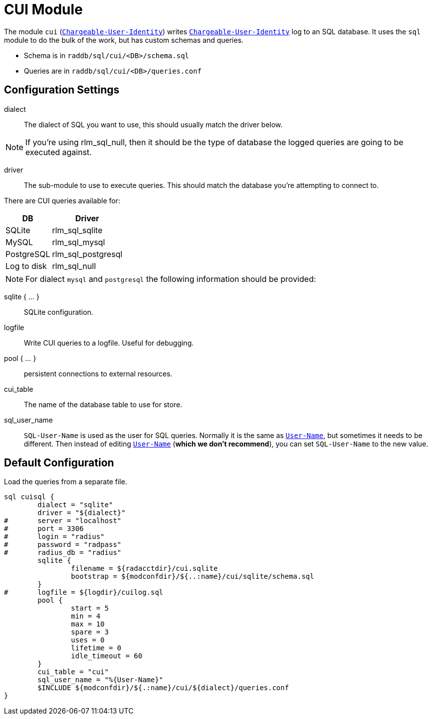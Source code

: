 



= CUI Module

The module `cui` (`link:https://freeradius.org/rfc/rfc6572.html#Chargeable-User-Identity[Chargeable-User-Identity]`) writes
`link:https://freeradius.org/rfc/rfc6572.html#Chargeable-User-Identity[Chargeable-User-Identity]` log to an SQL database.   It uses the `sql`
module to do the bulk of the work, but has custom schemas and
queries.

  * Schema is in `raddb/sql/cui/<DB>/schema.sql`
  * Queries are in `raddb/sql/cui/<DB>/queries.conf`



## Configuration Settings


dialect:: The dialect of SQL you want to use, this should usually match
the driver below.

NOTE: If you're using rlm_sql_null, then it should be the type of
database the logged queries are going to be executed against.



driver:: The sub-module to use to execute queries. This should match
the database you're attempting to connect to.

There are CUI queries available for:

[options="header,autowidth"]
|===
| DB          | Driver
| SQLite      | rlm_sql_sqlite
| MySQL       | rlm_sql_mysql
| PostgreSQL  | rlm_sql_postgresql
| Log to disk | rlm_sql_null
|===



[NOTE]
====
For dialect `mysql` and `postgresql` the following information should be provided:

====


sqlite { ... }:: SQLite configuration.



logfile:: Write CUI queries to a logfile. Useful for debugging.



pool { ... }:: persistent connections to external resources.



cui_table:: The name of the database table to use for store.



sql_user_name:: `SQL-User-Name` is used as the user for SQL queries.
Normally it is the same as `link:https://freeradius.org/rfc/rfc2865.html#User-Name[User-Name]`, but sometimes it needs to be different.
Then instead of editing `link:https://freeradius.org/rfc/rfc2865.html#User-Name[User-Name]` (*which we don't recommend*), you can
set `SQL-User-Name` to the new value.



.Load the queries from a separate file.


== Default Configuration

```
sql cuisql {
	dialect = "sqlite"
	driver = "${dialect}"
#	server = "localhost"
#	port = 3306
#	login = "radius"
#	password = "radpass"
#	radius_db = "radius"
	sqlite {
		filename = ${radacctdir}/cui.sqlite
		bootstrap = ${modconfdir}/${..:name}/cui/sqlite/schema.sql
	}
#	logfile = ${logdir}/cuilog.sql
	pool {
		start = 5
		min = 4
		max = 10
		spare = 3
		uses = 0
		lifetime = 0
		idle_timeout = 60
	}
	cui_table = "cui"
	sql_user_name = "%{User-Name}"
	$INCLUDE ${modconfdir}/${.:name}/cui/${dialect}/queries.conf
}
```
